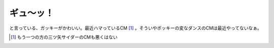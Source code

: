 ギュ～ッ！
==========

と言っている、ガッキーがかわいい。最近ハマっているCM [#]_ 。そういやポッキーの変なダンスのCMは最近やってないなぁ。




.. [#] もう一つの方の三ツ矢サイダーのCMも悪くはない


.. author:: default
.. categories:: nonsense
.. tags::
.. comments::
